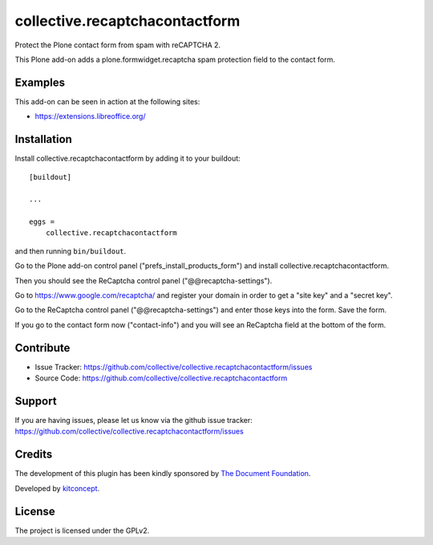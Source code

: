 .. This README is meant for consumption by humans and pypi. Pypi can render rst files so please do not use Sphinx features.
   If you want to learn more about writing documentation, please check out: http://docs.plone.org/about/documentation_styleguide.html
   This text does not appear on pypi or github. It is a comment.

==============================================================================
collective.recaptchacontactform
==============================================================================

Protect the Plone contact form from spam with reCAPTCHA 2.

This Plone add-on adds a plone.formwidget.recaptcha spam protection field to
the contact form.

.. image:: https://github.com/collective/collective.recaptchacontactform/raw/master/docs/recaptcha-contact-form.png
   :scale: 80 %
   :alt: Plone reCAPTCHA contact form
   :align: center



Examples
--------

This add-on can be seen in action at the following sites:

- https://extensions.libreoffice.org/


Installation
------------

Install collective.recaptchacontactform by adding it to your buildout::

    [buildout]

    ...

    eggs =
        collective.recaptchacontactform


and then running ``bin/buildout``.

Go to the Plone add-on control panel ("prefs_install_products_form") and install collective.recaptchacontactform.

Then you should see the ReCaptcha control panel ("@@recaptcha-settings").

Go to https://www.google.com/recaptcha/ and register your domain in order to get a "site key" and a "secret key".

Go to the ReCaptcha control panel ("@@recaptcha-settings") and enter those keys into the form. Save the form.

.. image:: https://raw.githubusercontent.com/collective/collective.recaptchacontactform/master/docs/recaptcha-settings.png
   :scale: 80 %
   :alt: Plone reCAPTCHA control panel
   :align: center


If you go to the contact form now ("contact-info") and you will see an ReCaptcha field at the bottom of the form.


Contribute
----------

- Issue Tracker: https://github.com/collective/collective.recaptchacontactform/issues
- Source Code: https://github.com/collective/collective.recaptchacontactform


Support
-------

If you are having issues, please let us know via the github issue tracker: https://github.com/collective/collective.recaptchacontactform/issues


Credits
-------

.. image:: https://www.documentfoundation.org/assets/Uploads/LibreOffice-Initial-Artwork-Logo-ColorLogoBasic-500px.png
   :width: 250px
   :height: 80px
   :scale: 100 %
   :alt: The Document Foundation
   :align: center
   :target: https://www.documentfoundation.org/

The development of this plugin has been kindly sponsored by `The Document Foundation`_.

.. image:: https://kitconcept.com/logo.png
   :width: 230px
   :height: 50px
   :scale: 100 %
   :alt: kitconcept
   :align: center
   :target: https://www.kitconcept.com/

Developed by `kitconcept`_.

.. _The Document Foundation: https://www.documentfoundation.org/
.. _kitconcept: https://www.kitconcept.com/


License
-------

The project is licensed under the GPLv2.
